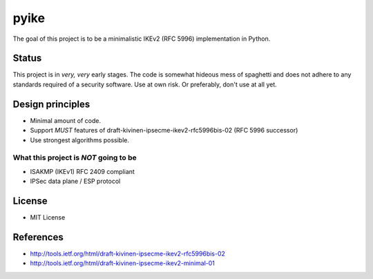 pyike
=====

The goal of this project is to be a minimalistic IKEv2 (RFC 5996)
implementation in Python.

Status
------

This project is in *very, very* early stages. The code is somewhat
hideous mess of spaghetti and does not adhere to any standards required
of a security software. Use at own risk. Or preferably, don't use at all
yet.

Design principles
-----------------

-  Minimal amount of code.
-  Support *MUST* features of draft-kivinen-ipsecme-ikev2-rfc5996bis-02
   (RFC 5996 successor)
-  Use strongest algorithms possible.

What this project is *NOT* going to be
~~~~~~~~~~~~~~~~~~~~~~~~~~~~~~~~~~~~~~

-  ISAKMP (IKEv1) RFC 2409 compliant
-  IPSec data plane / ESP protocol

License
-------

-  MIT License

References
----------

-  http://tools.ietf.org/html/draft-kivinen-ipsecme-ikev2-rfc5996bis-02
-  http://tools.ietf.org/html/draft-kivinen-ipsecme-ikev2-minimal-01

